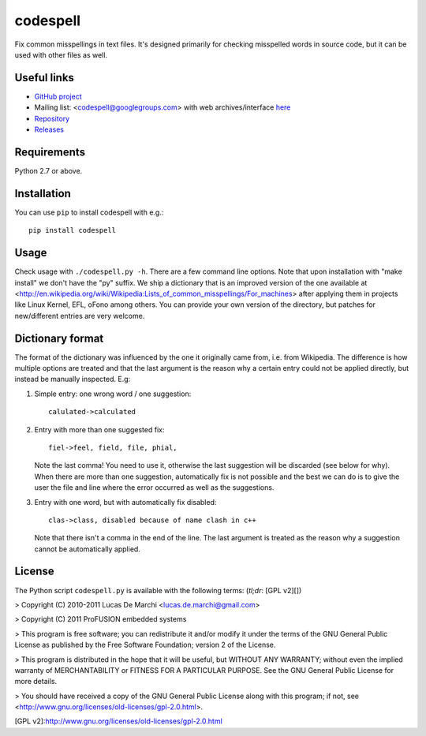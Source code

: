 codespell
=========

Fix common misspellings in text files. It's designed primarily for checking
misspelled words in source code, but it can be used with other files as well.

Useful links
------------

* `GitHub project <https://github.com/lucasdemarchi/codespell>`_

* Mailing list: <codespell@googlegroups.com> with web archives/interface
  `here <https://groups.google.com/forum/?fromgroups#!forum/codespell>`_

* `Repository <https://github.com/lucasdemarchi/codespell>`_

* `Releases <https://github.com/lucasdemarchi/codespell/releases>`_

Requirements
------------

Python 2.7 or above.

Installation
------------

You can use ``pip`` to install codespell with e.g.::

    pip install codespell

Usage
-----

Check usage with ``./codespell.py -h``. There are a few command line options.
Note that upon installation with "make install" we don't have the "py" suffix.
We ship a dictionary that is an improved version of the one available at
<http://en.wikipedia.org/wiki/Wikipedia:Lists_of_common_misspellings/For_machines>
after applying them in projects like Linux Kernel, EFL, oFono among others.
You can provide your own version of the directory, but patches for
new/different entries are very welcome.

Dictionary format
-----------------

The format of the dictionary was influenced by the one it originally came from,
i.e. from Wikipedia. The difference is how multiple options are treated and
that the last argument is the reason why a certain entry could not be applied
directly, but instead be manually inspected. E.g:

1. Simple entry: one wrong word / one suggestion::

        calulated->calculated

2. Entry with more than one suggested fix::

       fiel->feel, field, file, phial,

   Note the last comma! You need to use it, otherwise the last suggestion
   will be discarded (see below for why). When there are more than one
   suggestion, automatically fix is not possible and the best we can do is
   to give the user the file and line where the error occurred as well as
   the suggestions.

3. Entry with one word, but with automatically fix disabled::

       clas->class, disabled because of name clash in c++

   Note that there isn't a comma in the end of the line. The last argument is
   treated as the reason why a suggestion cannot be automatically applied.

License
-------

The Python script ``codespell.py`` is available with the following terms:
(*tl;dr*: [GPL v2][])

> Copyright (C) 2010-2011  Lucas De Marchi <lucas.de.marchi@gmail.com>

> Copyright (C) 2011  ProFUSION embedded systems

> This program is free software; you can redistribute it and/or modify
it under the terms of the GNU General Public License as published by
the Free Software Foundation; version 2 of the License.

> This program is distributed in the hope that it will be useful,
but WITHOUT ANY WARRANTY; without even the implied warranty of
MERCHANTABILITY or FITNESS FOR A PARTICULAR PURPOSE.  See the
GNU General Public License for more details.

> You should have received a copy of the GNU General Public License
along with this program; if not, see
<http://www.gnu.org/licenses/old-licenses/gpl-2.0.html>.

[GPL v2]:http://www.gnu.org/licenses/old-licenses/gpl-2.0.html
